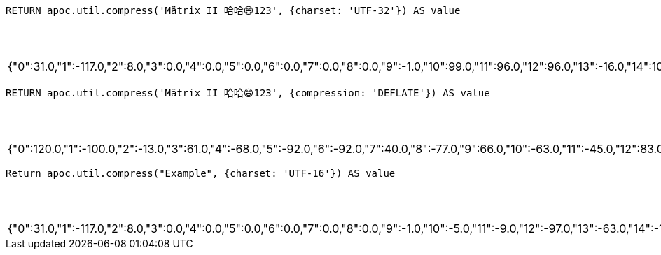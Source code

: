 [source,cypher]
----
RETURN apoc.util.compress('Mätrix II 哈哈😄123', {charset: 'UTF-32'}) AS value
----

.Results
[opts="header"]
|===
| value
| {"0":31.0,"1":-117.0,"2":8.0,"3":0.0,"4":0.0,"5":0.0,"6":0.0,"7":0.0,"8":0.0,"9":-1.0,"10":99.0,"11":96.0,"12":96.0,"13":-16.0,"14":101.0,"15":96.0,"16":96.0,"17":120.0,"18":2.0,"19":-60.0,"20":37.0,"21":64.0,"22":92.0,"23":4.0,"24":-60.0,"25":-103.0,"26":64.0,"27":92.0,"28":1.0,"29":-60.0,"30":10.0,"31":64.0,"32":-20.0,"33":9.0,"34":-59.0,"35":64.0,"36":118.0,"37":-56.0,"38":9.0,"39":48.0,"40":102.0,"41":-4.0,"42":-58.0,"43":2.0,"44":-28.0,"45":27.0,"46":2.0,"47":-79.0,"48":17.0,"49":16.0,"50":27.0,"51":3.0,"52":0.0,"53":113.0,"54":-125.0,"55":-33.0,"56":46.0,"57":64.0,"58":0.0,"59":0.0,"60":0.0}
|===

[source,cypher]
----
RETURN apoc.util.compress('Mätrix II 哈哈😄123', {compression: 'DEFLATE'}) AS value
----

.Results
[opts="header"]
|===
| value
| {"0":120.0,"1":-100.0,"2":-13.0,"3":61.0,"4":-68.0,"5":-92.0,"6":-92.0,"7":40.0,"8":-77.0,"9":66.0,"10":-63.0,"11":-45.0,"12":83.0,"13":-31.0,"14":-23.0,"15":-28.0,"16":14.0,"17":32.0,"18":-6.0,"19":48.0,"20":127.0,"21":70.0,"22":-117.0,"23":-95.0,"24":-111.0,"25":49.0,"26":0.0,"27":-111.0,"28":-127.0,"29":11.0,"30":-113.0}
|===

[source,cypher]
----
Return apoc.util.compress("Example", {charset: 'UTF-16'}) AS value
----

.Results
[opts="header"]
|===
| value
| {"0":31.0,"1":-117.0,"2":8.0,"3":0.0,"4":0.0,"5":0.0,"6":0.0,"7":0.0,"8":0.0,"9":-1.0,"10":-5.0,"11":-9.0,"12":-97.0,"13":-63.0,"14":-107.0,"15":-95.0,"16":-126.0,"17":33.0,"18":-111.0,"19":33.0,"20":-105.0,"21":-95.0,"22":-128.0,"23":33.0,"24":-121.0,"25":33.0,"26":21.0,"27":0.0,"28":9.0,"29":100.0,"30":12.0,"31":-109.0,"32":16.0,"33":0.0,"34":0.0,"35":0.0}
|===

